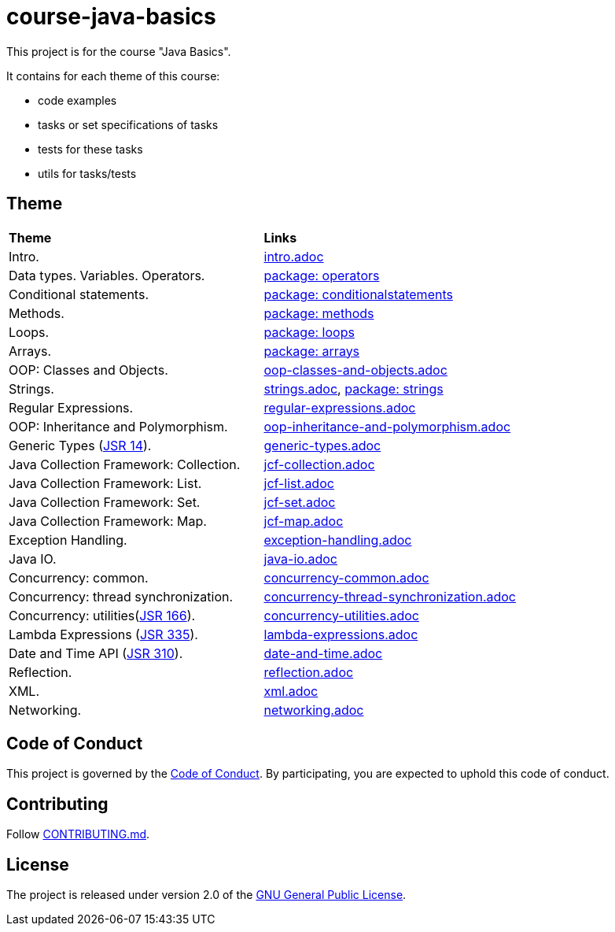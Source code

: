 = course-java-basics

This project is for the course "Java Basics".

It contains for each theme of this course:

- code examples
- tasks or set specifications of tasks
- tests for these tasks
- utils for tasks/tests

== Theme

|===
|*Theme*|*Links*
|Intro.|link:src/main/resources/intro.adoc[intro.adoc]
|Data types. Variables. Operators.|link:src/main/java/com/rakovets/course/javabasics/practice/operators[package: operators]
|Conditional statements.|link:src/main/java/com/rakovets/course/javabasics/practice/conditionalstatements[package: conditionalstatements]
|Methods.|link:src/main/java/com/rakovets/course/javabasics/practice/methods[package: methods]
|Loops.|link:src/main/java/com/rakovets/course/javabasics/practice/loops[package: loops]
|Arrays.|link:src/main/java/com/rakovets/course/javabasics/practice/arrays[package: arrays]
|OOP: Classes and Objects.|link:src/main/resources/oop-classes-and-objects.adoc[oop-classes-and-objects.adoc]
|Strings.|link:src/main/resources/strings.adoc[strings.adoc], link:src/main/java/com/rakovets/course/javabasics/practice/strings[package: strings]
|Regular Expressions.|link:src/main/resources/regular-expressions.adoc[regular-expressions.adoc]
|OOP: Inheritance and Polymorphism.|link:src/main/resources/oop-inheritance-and-polymorphism.adoc[oop-inheritance-and-polymorphism.adoc]
|Generic Types (link:https://jcp.org/en/jsr/detail?id=14[JSR 14]).|link:src/main/resources/generic-types.adoc[generic-types.adoc]
|Java Collection Framework: Collection.|link:src/main/resources/jcf-collection.adoc[jcf-collection.adoc]
|Java Collection Framework: List.|link:src/main/resources/jcf-list.adoc[jcf-list.adoc]
|Java Collection Framework: Set.|link:src/main/resources/jcf-set.adoc[jcf-set.adoc]
|Java Collection Framework: Map.|link:src/main/resources/jcf-map.adoc[jcf-map.adoc]
|Exception Handling.|link:src/main/resources/exception-handling.adoc[exception-handling.adoc]
|Java IO.|link:src/main/resources/java-io.adoc[java-io.adoc]
|Concurrency: common.|link:src/main/resources/concurrency-common.adoc[concurrency-common.adoc]
|Concurrency: thread synchronization.|link:src/main/resources/concurrency-thread-synchronization.adoc[concurrency-thread-synchronization.adoc]
|Concurrency: utilities(link:https://jcp.org/en/jsr/detail?id=166[JSR 166]). |link:src/main/resources/concurrency-utilities.adoc[concurrency-utilities.adoc]
|Lambda Expressions (link:https://jcp.org/en/jsr/detail?id=335[JSR 335]).|link:src/main/resources/lambda-expressions.adoc[lambda-expressions.adoc]
|Date and Time API (link:https://jcp.org/en/jsr/detail?id=310[JSR 310]).|link:src/main/resources/date-and-time.adoc[date-and-time.adoc]
|Reflection.|link:src/main/resources/reflection.adoc[reflection.adoc]
|XML.|link:src/main/resources/xml.adoc[xml.adoc]
|Networking.|link:src/main/resources/networking.adoc[networking.adoc]
|===

== Code of Conduct

This project is governed by the link:.github/CODE_OF_CONDUCT.md[Code of Conduct].
By participating, you are expected to uphold this code of conduct.

== Contributing

Follow link:.github/CONTRIBUTING.md[CONTRIBUTING.md].

== License

The project is released under version 2.0 of the
link:https://www.gnu.org/licenses/old-licenses/gpl-2.0.html[GNU General Public License].
